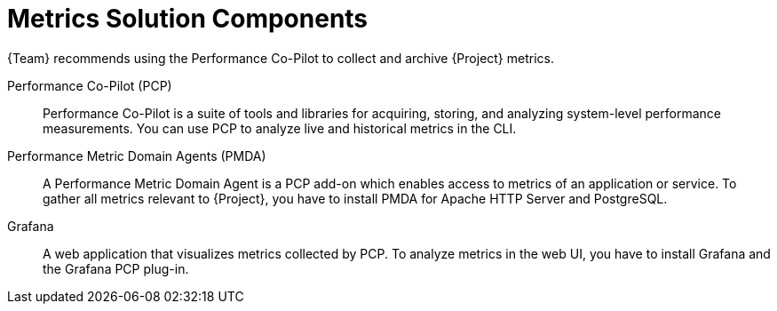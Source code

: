[id="metrics-solution-components_{context}"]
= Metrics Solution Components

{Team} recommends using the Performance Co-Pilot to collect and archive {Project} metrics.

Performance Co-Pilot (PCP)::
Performance Co-Pilot is a suite of tools and libraries for acquiring, storing, and analyzing system-level performance measurements.
You can use PCP to analyze live and historical metrics in the CLI.

Performance Metric Domain Agents (PMDA)::
A Performance Metric Domain Agent is a PCP add-on which enables access to metrics of an application or service.
To gather all metrics relevant to {Project}, you have to install PMDA for Apache HTTP Server and PostgreSQL.

ifndef::foreman-deb[]
Grafana::
A web application that visualizes metrics collected by PCP.
To analyze metrics in the web UI, you have to install Grafana and the Grafana PCP plug-in.
endif::[]
